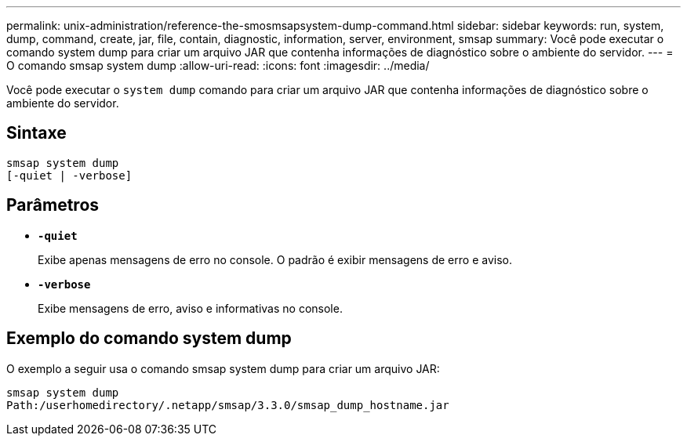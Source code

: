 ---
permalink: unix-administration/reference-the-smosmsapsystem-dump-command.html 
sidebar: sidebar 
keywords: run, system, dump, command, create, jar, file, contain, diagnostic, information, server, environment, smsap 
summary: Você pode executar o comando system dump para criar um arquivo JAR que contenha informações de diagnóstico sobre o ambiente do servidor. 
---
= O comando smsap system dump
:allow-uri-read: 
:icons: font
:imagesdir: ../media/


[role="lead"]
Você pode executar o `system dump` comando para criar um arquivo JAR que contenha informações de diagnóstico sobre o ambiente do servidor.



== Sintaxe

[listing]
----
smsap system dump
[-quiet | -verbose]
----


== Parâmetros

* ``*-quiet*``
+
Exibe apenas mensagens de erro no console. O padrão é exibir mensagens de erro e aviso.

* ``*-verbose*``
+
Exibe mensagens de erro, aviso e informativas no console.





== Exemplo do comando system dump

O exemplo a seguir usa o comando smsap system dump para criar um arquivo JAR:

[listing]
----
smsap system dump
Path:/userhomedirectory/.netapp/smsap/3.3.0/smsap_dump_hostname.jar
----